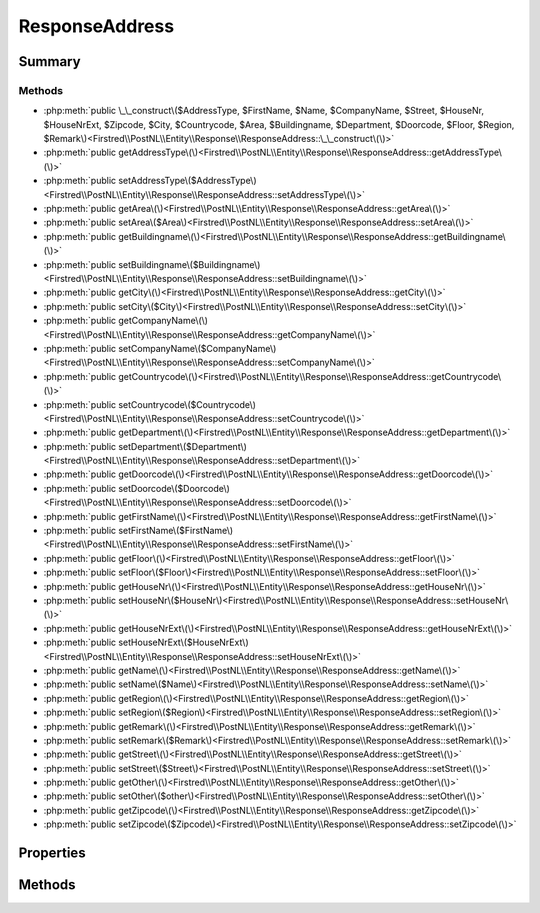 .. rst-class:: phpdoctorst

.. role:: php(code)
	:language: php


ResponseAddress
===============


.. php:namespace:: Firstred\PostNL\Entity\Response

.. php:class:: ResponseAddress


	:Parent:
		:php:class:`Firstred\\PostNL\\Entity\\AbstractEntity`
	


Summary
-------

Methods
~~~~~~~

* :php:meth:`public \_\_construct\($AddressType, $FirstName, $Name, $CompanyName, $Street, $HouseNr, $HouseNrExt, $Zipcode, $City, $Countrycode, $Area, $Buildingname, $Department, $Doorcode, $Floor, $Region, $Remark\)<Firstred\\PostNL\\Entity\\Response\\ResponseAddress::\_\_construct\(\)>`
* :php:meth:`public getAddressType\(\)<Firstred\\PostNL\\Entity\\Response\\ResponseAddress::getAddressType\(\)>`
* :php:meth:`public setAddressType\($AddressType\)<Firstred\\PostNL\\Entity\\Response\\ResponseAddress::setAddressType\(\)>`
* :php:meth:`public getArea\(\)<Firstred\\PostNL\\Entity\\Response\\ResponseAddress::getArea\(\)>`
* :php:meth:`public setArea\($Area\)<Firstred\\PostNL\\Entity\\Response\\ResponseAddress::setArea\(\)>`
* :php:meth:`public getBuildingname\(\)<Firstred\\PostNL\\Entity\\Response\\ResponseAddress::getBuildingname\(\)>`
* :php:meth:`public setBuildingname\($Buildingname\)<Firstred\\PostNL\\Entity\\Response\\ResponseAddress::setBuildingname\(\)>`
* :php:meth:`public getCity\(\)<Firstred\\PostNL\\Entity\\Response\\ResponseAddress::getCity\(\)>`
* :php:meth:`public setCity\($City\)<Firstred\\PostNL\\Entity\\Response\\ResponseAddress::setCity\(\)>`
* :php:meth:`public getCompanyName\(\)<Firstred\\PostNL\\Entity\\Response\\ResponseAddress::getCompanyName\(\)>`
* :php:meth:`public setCompanyName\($CompanyName\)<Firstred\\PostNL\\Entity\\Response\\ResponseAddress::setCompanyName\(\)>`
* :php:meth:`public getCountrycode\(\)<Firstred\\PostNL\\Entity\\Response\\ResponseAddress::getCountrycode\(\)>`
* :php:meth:`public setCountrycode\($Countrycode\)<Firstred\\PostNL\\Entity\\Response\\ResponseAddress::setCountrycode\(\)>`
* :php:meth:`public getDepartment\(\)<Firstred\\PostNL\\Entity\\Response\\ResponseAddress::getDepartment\(\)>`
* :php:meth:`public setDepartment\($Department\)<Firstred\\PostNL\\Entity\\Response\\ResponseAddress::setDepartment\(\)>`
* :php:meth:`public getDoorcode\(\)<Firstred\\PostNL\\Entity\\Response\\ResponseAddress::getDoorcode\(\)>`
* :php:meth:`public setDoorcode\($Doorcode\)<Firstred\\PostNL\\Entity\\Response\\ResponseAddress::setDoorcode\(\)>`
* :php:meth:`public getFirstName\(\)<Firstred\\PostNL\\Entity\\Response\\ResponseAddress::getFirstName\(\)>`
* :php:meth:`public setFirstName\($FirstName\)<Firstred\\PostNL\\Entity\\Response\\ResponseAddress::setFirstName\(\)>`
* :php:meth:`public getFloor\(\)<Firstred\\PostNL\\Entity\\Response\\ResponseAddress::getFloor\(\)>`
* :php:meth:`public setFloor\($Floor\)<Firstred\\PostNL\\Entity\\Response\\ResponseAddress::setFloor\(\)>`
* :php:meth:`public getHouseNr\(\)<Firstred\\PostNL\\Entity\\Response\\ResponseAddress::getHouseNr\(\)>`
* :php:meth:`public setHouseNr\($HouseNr\)<Firstred\\PostNL\\Entity\\Response\\ResponseAddress::setHouseNr\(\)>`
* :php:meth:`public getHouseNrExt\(\)<Firstred\\PostNL\\Entity\\Response\\ResponseAddress::getHouseNrExt\(\)>`
* :php:meth:`public setHouseNrExt\($HouseNrExt\)<Firstred\\PostNL\\Entity\\Response\\ResponseAddress::setHouseNrExt\(\)>`
* :php:meth:`public getName\(\)<Firstred\\PostNL\\Entity\\Response\\ResponseAddress::getName\(\)>`
* :php:meth:`public setName\($Name\)<Firstred\\PostNL\\Entity\\Response\\ResponseAddress::setName\(\)>`
* :php:meth:`public getRegion\(\)<Firstred\\PostNL\\Entity\\Response\\ResponseAddress::getRegion\(\)>`
* :php:meth:`public setRegion\($Region\)<Firstred\\PostNL\\Entity\\Response\\ResponseAddress::setRegion\(\)>`
* :php:meth:`public getRemark\(\)<Firstred\\PostNL\\Entity\\Response\\ResponseAddress::getRemark\(\)>`
* :php:meth:`public setRemark\($Remark\)<Firstred\\PostNL\\Entity\\Response\\ResponseAddress::setRemark\(\)>`
* :php:meth:`public getStreet\(\)<Firstred\\PostNL\\Entity\\Response\\ResponseAddress::getStreet\(\)>`
* :php:meth:`public setStreet\($Street\)<Firstred\\PostNL\\Entity\\Response\\ResponseAddress::setStreet\(\)>`
* :php:meth:`public getOther\(\)<Firstred\\PostNL\\Entity\\Response\\ResponseAddress::getOther\(\)>`
* :php:meth:`public setOther\($other\)<Firstred\\PostNL\\Entity\\Response\\ResponseAddress::setOther\(\)>`
* :php:meth:`public getZipcode\(\)<Firstred\\PostNL\\Entity\\Response\\ResponseAddress::getZipcode\(\)>`
* :php:meth:`public setZipcode\($Zipcode\)<Firstred\\PostNL\\Entity\\Response\\ResponseAddress::setZipcode\(\)>`


Properties
----------

.. php:attr:: protected static AddressType

	.. rst-class:: phpdoc-description
	
		| PostNL internal applications validate the receiver ResponseAddress\. In case the spelling of
		| ResponseAddresses should be different according to our PostNL information, the ResponseAddress details will
		| be corrected\. This can be noticed in Track & Trace\.
		
		| Please note that the webservice will not add ResponseAddress details\. Street and City fields will
		| only be printed when they are in the call towards the labeling webservice\.
		| 
		| The element ResponseAddress type is a code in the request\. Possible values are:
		| 
		| Code Description
		| 01   Receiver
		| 02   Sender
		| 03   Alternative sender ResponseAddress
		| 04   Collection ResponseAddress \(In the orders need to be collected first\)
		| 08   Return ResponseAddress\*
		| 09   Drop off location \(for use with Pick up at PostNL location\)
		| 
		| \> \* When using the ‘label in the box return label’, it is mandatory to use an
		| \>   \`Antwoordnummer\` in AddressType 08\.
		| \>   This cannot be a regular ResponseAddress
		| 
		| The following rules apply:
		| If there is no ResponseAddress specified with AddressType = 02, the data from Customer/ResponseAddress
		| will be added to the list as AddressType 02\.
		| If there is no Customer/ResponseAddress, the message will be rejected\.
		| 
		| At least one other AddressType must be specified, other than AddressType 02
		| In most cases this will be AddressType 01, the receiver ResponseAddress\.
		
	
	:Type: string | null 


.. php:attr:: protected static Area

	:Type: string | null 


.. php:attr:: protected static Buildingname

	:Type: string | null 


.. php:attr:: protected static City

	:Type: string | null 


.. php:attr:: protected static CompanyName

	:Type: string | null 


.. php:attr:: protected static Countrycode

	:Type: string | null 


.. php:attr:: protected static Department

	:Type: string | null 


.. php:attr:: protected static Doorcode

	:Type: string | null 


.. php:attr:: protected static FirstName

	:Type: string | null 


.. php:attr:: protected static Floor

	:Type: string | null 


.. php:attr:: protected static HouseNr

	:Type: string | null 


.. php:attr:: protected static HouseNrExt

	:Type: string | null 


.. php:attr:: protected static Name

	:Type: string | null 


.. php:attr:: protected static Region

	:Type: string | null 


.. php:attr:: protected static Remark

	:Type: string | null 


.. php:attr:: protected static Street

	:Type: string | null 


.. php:attr:: protected static Zipcode

	:Type: string | null 


.. php:attr:: protected static other



Methods
-------

.. rst-class:: public

	.. php:method:: public __construct( $AddressType=null, $FirstName=null, $Name=null, $CompanyName=null, $Street=null, $HouseNr=null, $HouseNrExt=null, $Zipcode=null, $City=null, $Countrycode=null, $Area=null, $Buildingname=null, $Department=null, $Doorcode=null, $Floor=null, $Region=null, $Remark=null)
	
		
		:Parameters:
			* **$AddressType** (string | null)  
			* **$FirstName** (string | null)  
			* **$Name** (string | null)  
			* **$CompanyName** (string | null)  
			* **$Street** (string | null)  
			* **$HouseNr** (string | null)  
			* **$HouseNrExt** (string | null)  
			* **$Zipcode** (string | null)  
			* **$City** (string | null)  
			* **$Countrycode** (string | null)  
			* **$Area** (string | null)  
			* **$Buildingname** (string | null)  
			* **$Department** (string | null)  
			* **$Doorcode** (string | null)  
			* **$Floor** (string | null)  
			* **$Region** (string | null)  
			* **$Remark** (string | null)  

		
	
	

.. rst-class:: public

	.. php:method:: public getAddressType()
	
		
		:Returns: string | null 
	
	

.. rst-class:: public

	.. php:method:: public setAddressType( $AddressType)
	
		
		:Parameters:
			* **$AddressType** (string | null)  

		
		:Returns: static 
	
	

.. rst-class:: public

	.. php:method:: public getArea()
	
		
		:Returns: string | null 
	
	

.. rst-class:: public

	.. php:method:: public setArea( $Area)
	
		
		:Parameters:
			* **$Area** (string | null)  

		
		:Returns: static 
	
	

.. rst-class:: public

	.. php:method:: public getBuildingname()
	
		
		:Returns: string | null 
	
	

.. rst-class:: public

	.. php:method:: public setBuildingname( $Buildingname)
	
		
		:Parameters:
			* **$Buildingname** (string | null)  

		
		:Returns: static 
	
	

.. rst-class:: public

	.. php:method:: public getCity()
	
		
		:Returns: string | null 
	
	

.. rst-class:: public

	.. php:method:: public setCity( $City)
	
		
		:Parameters:
			* **$City** (string | null)  

		
		:Returns: static 
	
	

.. rst-class:: public

	.. php:method:: public getCompanyName()
	
		
		:Returns: string | null 
	
	

.. rst-class:: public

	.. php:method:: public setCompanyName( $CompanyName)
	
		
		:Parameters:
			* **$CompanyName** (string | null)  

		
		:Returns: static 
	
	

.. rst-class:: public

	.. php:method:: public getCountrycode()
	
		
		:Returns: string | null 
	
	

.. rst-class:: public

	.. php:method:: public setCountrycode( $Countrycode)
	
		
		:Parameters:
			* **$Countrycode** (string | null)  

		
		:Returns: static 
	
	

.. rst-class:: public

	.. php:method:: public getDepartment()
	
		
		:Returns: string | null 
	
	

.. rst-class:: public

	.. php:method:: public setDepartment( $Department)
	
		
		:Parameters:
			* **$Department** (string | null)  

		
		:Returns: static 
	
	

.. rst-class:: public

	.. php:method:: public getDoorcode()
	
		
		:Returns: string | null 
	
	

.. rst-class:: public

	.. php:method:: public setDoorcode( $Doorcode)
	
		
		:Parameters:
			* **$Doorcode** (string | null)  

		
		:Returns: static 
	
	

.. rst-class:: public

	.. php:method:: public getFirstName()
	
		
		:Returns: string | null 
	
	

.. rst-class:: public

	.. php:method:: public setFirstName( $FirstName)
	
		
		:Parameters:
			* **$FirstName** (string | null)  

		
		:Returns: static 
	
	

.. rst-class:: public

	.. php:method:: public getFloor()
	
		
		:Returns: string | null 
	
	

.. rst-class:: public

	.. php:method:: public setFloor( $Floor)
	
		
		:Parameters:
			* **$Floor** (string | null)  

		
		:Returns: static 
	
	

.. rst-class:: public

	.. php:method:: public getHouseNr()
	
		
		:Returns: string | null 
	
	

.. rst-class:: public

	.. php:method:: public setHouseNr( $HouseNr)
	
		
		:Parameters:
			* **$HouseNr** (string | null)  

		
		:Returns: static 
	
	

.. rst-class:: public

	.. php:method:: public getHouseNrExt()
	
		
		:Returns: string | null 
	
	

.. rst-class:: public

	.. php:method:: public setHouseNrExt( $HouseNrExt)
	
		
		:Parameters:
			* **$HouseNrExt** (string | null)  

		
		:Returns: static 
	
	

.. rst-class:: public

	.. php:method:: public getName()
	
		
		:Returns: string | null 
	
	

.. rst-class:: public

	.. php:method:: public setName( $Name)
	
		
		:Parameters:
			* **$Name** (string | null)  

		
		:Returns: static 
	
	

.. rst-class:: public

	.. php:method:: public getRegion()
	
		
		:Returns: string | null 
	
	

.. rst-class:: public

	.. php:method:: public setRegion( $Region)
	
		
		:Parameters:
			* **$Region** (string | null)  

		
		:Returns: static 
	
	

.. rst-class:: public

	.. php:method:: public getRemark()
	
		
		:Returns: string | null 
	
	

.. rst-class:: public

	.. php:method:: public setRemark( $Remark)
	
		
		:Parameters:
			* **$Remark** (string | null)  

		
		:Returns: static 
	
	

.. rst-class:: public

	.. php:method:: public getStreet()
	
		
		:Returns: string | null 
	
	

.. rst-class:: public

	.. php:method:: public setStreet( $Street)
	
		
		:Parameters:
			* **$Street** (string | null)  

		
		:Returns: static 
	
	

.. rst-class:: public

	.. php:method:: public getOther()
	
		
		:Returns: array | null 
	
	

.. rst-class:: public

	.. php:method:: public setOther( $other)
	
		
		:Parameters:
			* **$other** (array | null)  

		
		:Returns: :any:`\\Firstred\\PostNL\\Entity\\Response\\ResponseAddress <Firstred\\PostNL\\Entity\\Response\\ResponseAddress>` 
	
	

.. rst-class:: public

	.. php:method:: public getZipcode()
	
		
		:Returns: string | null 
	
	

.. rst-class:: public

	.. php:method:: public setZipcode( $Zipcode=null)
	
		
		:Parameters:
			* **$Zipcode** (string | null)  

		
		:Returns: static 
	
	

